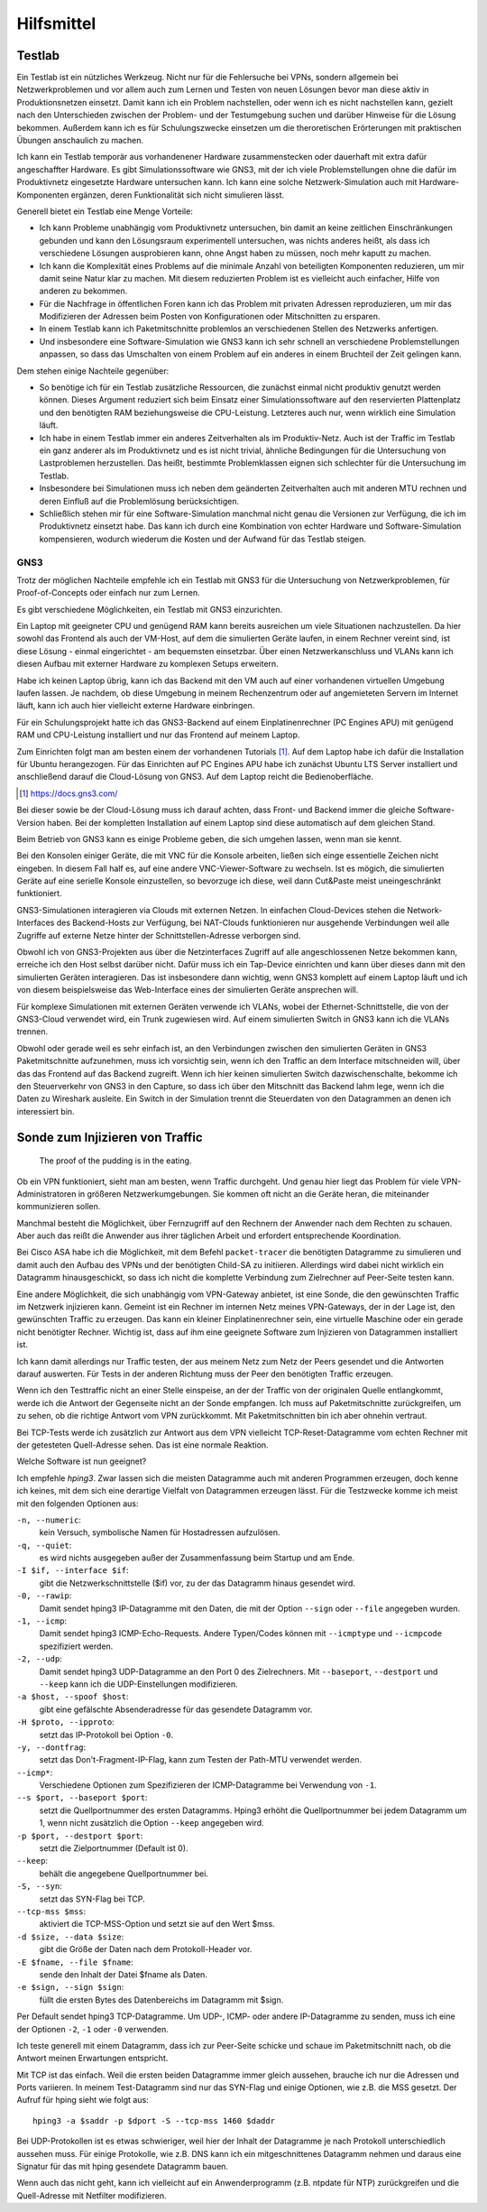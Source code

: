 
Hilfsmittel
===========

Testlab
-------

Ein Testlab ist ein nützliches Werkzeug. Nicht nur für die Fehlersuche
bei VPNs, sondern allgemein bei Netzwerkproblemen und vor allem auch zum
Lernen und Testen von neuen Lösungen bevor man diese aktiv in
Produktionsnetzen einsetzt.
Damit kann ich ein Problem nachstellen,
oder wenn ich es nicht nachstellen kann,
gezielt nach den Unterschieden
zwischen der Problem- und der Testumgebung suchen
und darüber Hinweise für die Lösung bekommen.
Außerdem kann ich es für Schulungszwecke einsetzen
um die theroretischen Erörterungen
mit praktischen Übungen anschaulich zu machen.

Ich kann ein Testlab temporär aus vorhandenener Hardware zusammenstecken
oder dauerhaft mit extra dafür angeschaffter Hardware.
Es gibt Simulationssoftware wie GNS3,
mit der ich viele Problemstellungen ohne die dafür im
Produktivnetz eingesetzte Hardware untersuchen kann. Ich kann eine
solche Netzwerk-Simulation auch mit Hardware-Komponenten ergänzen, deren
Funktionalität sich nicht simulieren lässt.

Generell bietet ein Testlab eine Menge Vorteile:

* Ich kann Probleme unabhängig vom Produktivnetz untersuchen,
  bin damit an keine zeitlichen Einschränkungen gebunden
  und kann den Lösungsraum experimentell untersuchen,
  was nichts anderes heißt,
  als dass ich verschiedene Lösungen ausprobieren kann,
  ohne Angst haben zu müssen,
  noch mehr kaputt zu machen.

* Ich kann die Komplexität eines Problems
  auf die minimale Anzahl von beteiligten Komponenten reduzieren,
  um mir damit seine Natur klar zu machen.
  Mit diesem reduzierten Problem ist es vielleicht auch einfacher,
  Hilfe von anderen zu bekommen.

* Für die Nachfrage in öffentlichen Foren kann ich das Problem
  mit privaten Adressen reproduzieren,
  um mir das Modifizieren der Adressen
  beim Posten von Konfigurationen oder Mitschnitten zu ersparen.

* In einem Testlab kann ich Paketmitschnitte problemlos an verschiedenen
  Stellen des Netzwerks anfertigen.

* Und insbesondere eine Software-Simulation wie GNS3 kann ich sehr
  schnell an verschiedene Problemstellungen anpassen, so dass das
  Umschalten von einem Problem auf ein anderes in einem Bruchteil der
  Zeit gelingen kann.

Dem stehen einige Nachteile gegenüber:

* So benötige ich für ein Testlab zusätzliche Ressourcen,
  die zunächst einmal nicht produktiv genutzt werden können.
  Dieses Argument reduziert sich beim Einsatz einer Simulationssoftware
  auf den reservierten Plattenplatz und den benötigten RAM
  beziehungsweise die CPU-Leistung.
  Letzteres auch nur, wenn wirklich eine Simulation läuft.

* Ich habe in einem Testlab immer ein anderes Zeitverhalten als im
  Produktiv-Netz. Auch ist der Traffic im Testlab ein ganz anderer als
  im Produktivnetz und es ist nicht trivial, ähnliche Bedingungen für
  die Untersuchung von Lastproblemen herzustellen. Das heißt, bestimmte
  Problemklassen eignen sich schlechter für die Untersuchung im Testlab.

* Insbesondere bei Simulationen muss ich neben dem geänderten
  Zeitverhalten auch mit anderen MTU rechnen und deren Einfluß auf die
  Problemlösung berücksichtigen.

* Schließlich stehen mir für eine Software-Simulation
  manchmal nicht genau die Versionen zur Verfügung,
  die ich im Produktivnetz einsetzt habe.
  Das kann ich durch eine Kombination von echter Hardware und
  Software-Simulation kompensieren, wodurch wiederum die Kosten und der
  Aufwand für das Testlab steigen.

.. index:: GNS3

GNS3
....

Trotz der möglichen Nachteile empfehle ich ein Testlab mit GNS3
für die Untersuchung von Netzwerkproblemen,
für Proof-of-Concepts oder einfach nur zum Lernen.

Es gibt verschiedene Möglichkeiten, ein Testlab mit GNS3 einzurichten.

Ein Laptop mit geeigneter CPU und genügend RAM kann bereits ausreichen
um viele Situationen nachzustellen. Da hier sowohl das Frontend als auch
der VM-Host, auf dem die simulierten Geräte laufen, in einem Rechner
vereint sind, ist diese Lösung - einmal eingerichtet - am bequemsten
einsetzbar. Über einen Netzwerkanschluss und VLANs kann ich diesen
Aufbau mit externer Hardware zu komplexen Setups erweitern.

Habe ich keinen Laptop übrig, kann ich das Backend mit den VM auch auf
einer vorhandenen virtuellen Umgebung laufen lassen.
Je nachdem, ob diese Umgebung in meinem Rechenzentrum
oder auf angemieteten Servern im Internet läuft,
kann ich auch hier vielleicht externe Hardware einbringen.

Für ein Schulungsprojekt hatte ich das GNS3-Backend
auf einem Einplatinenrechner (PC Engines APU)
mit genügend RAM und CPU-Leistung installiert
und nur das Frontend auf meinem Laptop.

Zum Einrichten folgt man am besten einem der vorhandenen Tutorials [#]_.
Auf dem Laptop habe ich dafür die Installation für Ubuntu herangezogen.
Für das Einrichten auf PC Engines APU
habe ich zunächst Ubuntu LTS Server installiert
und anschließend darauf die Cloud-Lösung von GNS3.
Auf dem Laptop reicht die Bedienoberfläche.

.. [#]  https://docs.gns3.com/


Bei dieser sowie be der Cloud-Lösung muss ich darauf achten,
dass Front- und Backend immer die gleiche Software-Version haben.
Bei der kompletten Installation auf einem Laptop
sind diese automatisch auf dem gleichen Stand.

Beim Betrieb von GNS3 kann es einige Probleme geben, die sich umgehen
lassen, wenn man sie kennt.

Bei den Konsolen einiger Geräte,
die mit VNC für die Konsole arbeiten,
ließen sich einge essentielle Zeichen nicht eingeben.
In diesem Fall half es, auf eine andere VNC-Viewer-Software zu wechseln.
Ist es mögich, die simulierten Geräte auf eine serielle Konsole
einzustellen, so bevorzuge ich diese,
weil dann Cut&Paste meist uneingeschränkt funktioniert.

GNS3-Simulationen interagieren via Clouds mit externen Netzen.
In einfachen Cloud-Devices
stehen die Network-Interfaces des Backend-Hosts zur Verfügung,
bei NAT-Clouds funktionieren nur ausgehende Verbindungen
weil alle Zugriffe auf externe Netze
hinter der Schnittstellen-Adresse verborgen sind.

Obwohl ich von GNS3-Projekten aus über die Netzinterfaces
Zugriff auf alle angeschlossenen Netze bekommen kann,
erreiche ich den Host selbst darüber nicht.
Dafür muss ich ein Tap-Device einrichten
und kann über dieses dann mit den simulierten Geräten interagieren.
Das ist insbesondere dann wichtig,
wenn GNS3 komplett auf einem Laptop läuft und ich von diesem
beispielsweise das Web-Interface
eines der simulierten Geräte ansprechen will.

Für komplexe Simulationen mit externen Geräten verwende ich VLANs,
wobei der Ethernet-Schnittstelle,
die von der GNS3-Cloud verwendet wird, ein Trunk zugewiesen wird.
Auf einem simulierten Switch in GNS3 kann ich die VLANs trennen.

Obwohl oder gerade weil es sehr einfach ist,
an den Verbindungen zwischen den simulierten Geräten
in GNS3 Paketmitschnitte aufzunehmen, muss ich vorsichtig sein,
wenn ich den Traffic an dem Interface mitschneiden will, über das das
Frontend auf das Backend zugreift.
Wenn ich hier keinen simulierten Switch dazwischenschalte,
bekomme ich den Steuerverkehr von GNS3 in den Capture,
so dass ich über den Mitschnitt das Backend lahm lege,
wenn ich die Daten zu Wireshark ausleite.
Ein Switch in der Simulation trennt die Steuerdaten von
den Datagrammen an denen ich interessiert bin.

Sonde zum Injizieren von Traffic
--------------------------------

  The proof of the pudding is in the eating.

Ob ein VPN funktioniert, sieht man am besten, wenn Traffic durchgeht.
Und genau hier liegt das Problem für viele VPN-Administratoren in
größeren Netzwerkumgebungen. Sie kommen oft nicht an die Geräte heran,
die miteinander kommunizieren sollen.

Manchmal besteht die Möglichkeit, über Fernzugriff auf den Rechnern der
Anwender nach dem Rechten zu schauen.
Aber auch das reißt die Anwender aus ihrer täglichen Arbeit
und erfordert entsprechende Koordination.

Bei Cisco ASA habe ich die Möglichkeit, mit dem Befehl ``packet-tracer``
die benötigten Datagramme zu simulieren und damit auch den Aufbau des
VPNs und der benötigten Child-SA zu initiieren. Allerdings wird dabei
nicht wirklich ein Datagramm hinausgeschickt, so dass ich nicht die
komplette Verbindung zum Zielrechner auf Peer-Seite testen kann.

Eine andere Möglichkeit, die sich unabhängig vom VPN-Gateway anbietet,
ist eine Sonde, die den gewünschten Traffic im Netzwerk injizieren kann.
Gemeint ist ein Rechner im internen Netz meines VPN-Gateways, der in der
Lage ist, den gewünschten Traffic zu erzeugen.
Das kann ein kleiner Einplatinenrechner sein,
eine virtuelle Maschine oder ein gerade nicht benötigter Rechner.
Wichtig ist, dass auf ihm eine
geeignete Software zum Injizieren von Datagrammen installiert ist.

Ich kann damit allerdings nur Traffic testen, der aus meinem Netz zum
Netz der Peers gesendet und die Antworten darauf auswerten.
Für Tests in der anderen Richtung
muss der Peer den benötigten Traffic erzeugen.

Wenn ich den Testtraffic nicht an einer Stelle einspeise,
an der der Traffic von der originalen Quelle entlangkommt,
werde ich die Antwort der Gegenseite nicht an der Sonde empfangen.
Ich muss auf Paketmitschnitte zurückgreifen,
um zu sehen, ob die richtige Antwort vom VPN zurückkommt.
Mit Paketmitschnitten bin ich aber ohnehin vertraut.

Bei TCP-Tests werde ich zusätzlich zur Antwort aus dem VPN
vielleicht TCP-Reset-Datagramme vom echten Rechner
mit der getesteten Quell-Adresse sehen.
Das ist eine normale Reaktion.

Welche Software ist nun geeignet?

.. index:: hping3

Ich empfehle *hping3*.
Zwar lassen sich die meisten Datagramme auch mit anderen Programmen erzeugen,
doch kenne ich keines,
mit dem sich eine derartige Vielfalt von Datagrammen erzeugen lässt.
Für die Testzwecke komme ich meist mit den folgenden Optionen aus:

``-n, --numeric``:
  kein Versuch, symbolische Namen für Hostadressen aufzulösen.

``-q, --quiet``:
  es wird nichts ausgegeben außer der Zusammenfassung beim Startup und
  am Ende.

``-I $if, --interface $if``:
  gibt die Netzwerkschnittstelle ($if) vor, zu der das Datagramm hinaus
  gesendet wird.

``-0, --rawip``:
  Damit sendet hping3 IP-Datagramme mit den Daten, die mit der Option
  ``--sign`` oder ``--file`` angegeben wurden.

``-1, --icmp``:
  Damit sendet hping3 ICMP-Echo-Requests. Andere Typen/Codes können mit
  ``--icmptype`` und ``--icmpcode`` spezifiziert werden.

``-2, --udp``:
  Damit sendet hping3 UDP-Datagramme an den Port 0 des Zielrechners.
  Mit ``--baseport``, ``--destport`` und ``--keep``
  kann ich die UDP-Einstellungen modifizieren.

``-a $host, --spoof $host``:
  gibt eine gefälschte Absenderadresse für das gesendete Datagramm vor.

``-H $proto, --ipproto``:
  setzt das IP-Protokoll bei Option ``-0``.

``-y, --dontfrag``:
  setzt das Don't-Fragment-IP-Flag, kann zum Testen der Path-MTU
  verwendet werden.

``--icmp*``:
  Verschiedene Optionen zum Spezifizieren der ICMP-Datagramme
  bei Verwendung von ``-1``.

``--s $port, --baseport $port``:
  setzt die Quellportnummer des ersten Datagramms. Hping3 erhöht die
  Quellportnummer bei jedem Datagramm um 1, wenn nicht zusätzlich die
  Option ``--keep`` angegeben wird.

``-p $port, --destport $port``:
  setzt die Zielportnummer (Default ist 0).

``--keep``:
  behält die angegebene Quellportnummer bei.

``-S, --syn``:
  setzt das SYN-Flag bei TCP.

``--tcp-mss $mss``:
  aktiviert die TCP-MSS-Option und setzt sie auf den Wert $mss.

``-d $size, --data $size``:
  gibt die Größe der Daten nach dem Protokoll-Header vor.

``-E $fname, --file $fname``:
  sende den Inhalt der Datei $fname als Daten.

``-e $sign, --sign $sign``:
  füllt die ersten Bytes des Datenbereichs im Datagramm mit $sign.

Per Default sendet hping3 TCP-Datagramme. Um UDP-, ICMP- oder andere
IP-Datagramme zu senden, muss ich eine der Optionen ``-2``, ``-1`` oder
``-0`` verwenden.

Ich teste generell mit einem Datagramm, dass ich zur Peer-Seite schicke
und schaue im Paketmitschnitt nach, ob die Antwort meinen Erwartungen
entspricht.

Mit TCP ist das einfach.
Weil die ersten beiden Datagramme immer gleich aussehen,
brauche ich nur die Adressen und Ports variieren.
In meinem Test-Datagramm sind nur das SYN-Flag und einige Optionen,
wie z.B. die MSS gesetzt.
Der Aufruf für hping sieht wie folgt aus::

   hping3 -a $saddr -p $dport -S --tcp-mss 1460 $daddr

Bei UDP-Protokollen ist es etwas schwieriger,
weil hier der Inhalt
der Datagramme je nach Protokoll unterschiedlich aussehen muss. Für
einige Protokolle, wie z.B. DNS kann ich ein mitgeschnittenes Datagramm
nehmen und daraus eine Signatur für das mit hping gesendete Datagramm
bauen.

Wenn auch das nicht geht, kann ich vielleicht auf ein Anwenderprogramm
(z.B.  ntpdate für NTP) zurückgreifen
und die Quell-Adresse mit Netfilter modifizieren.

